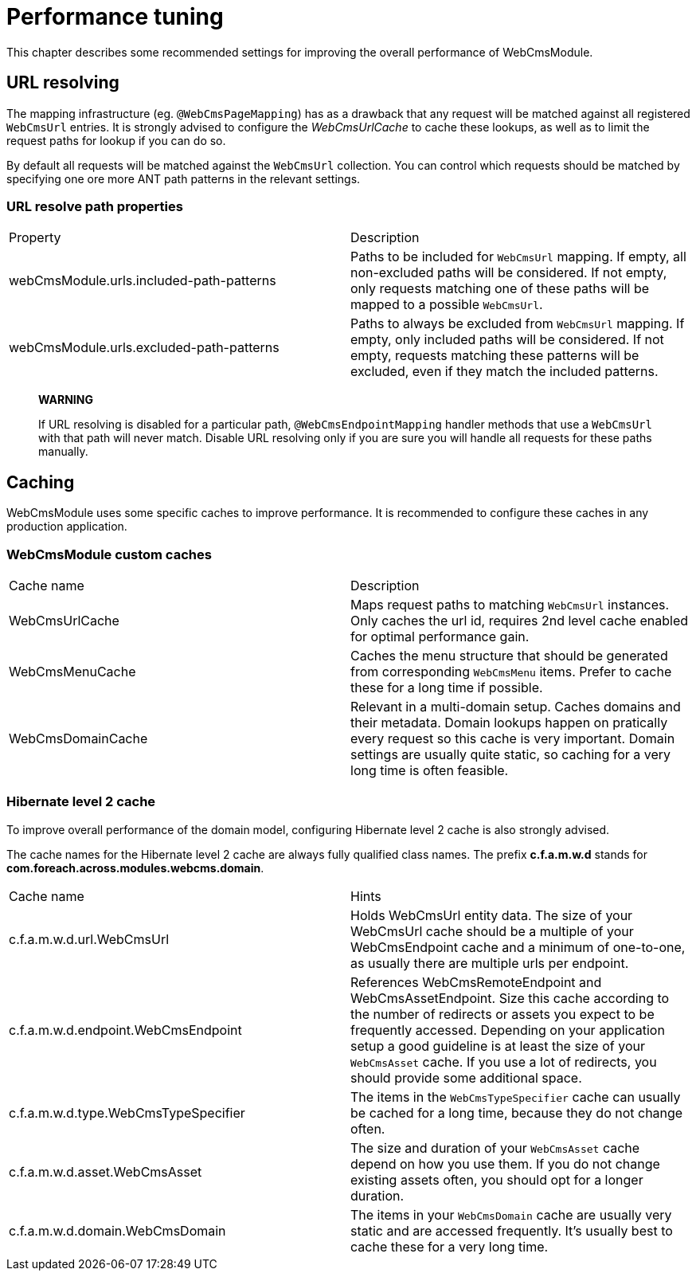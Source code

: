 = Performance tuning

This chapter describes some recommended settings for improving the overall performance of WebCmsModule.

== URL resolving

The mapping infrastructure (eg. `@WebCmsPageMapping`) has as a drawback that any request will be matched against all registered `WebCmsUrl` entries.  It is strongly advised to configure the _WebCmsUrlCache_ to cache these lookups, as well as to limit the request paths for lookup if you can do so.

By default all requests will be matched against the `WebCmsUrl` collection.  You can control which requests should be matched by specifying one ore more ANT path patterns in the relevant settings.

=== URL resolve path properties

|===

| Property | Description
| webCmsModule.urls.included-path-patterns | Paths to be included for `WebCmsUrl` mapping.  If empty, all non-excluded paths will be considered.  If not empty, only requests matching one of these paths will be mapped to a possible `WebCmsUrl`.
| webCmsModule.urls.excluded-path-patterns | Paths to always be excluded from `WebCmsUrl` mapping.  If empty, only included paths will be considered.  If not empty, requests matching these patterns will be excluded, even if they match the included patterns.

|===

> **WARNING**
>
> If URL resolving is disabled for a particular path, `@WebCmsEndpointMapping` handler methods that use a `WebCmsUrl` with that path will never match.  Disable URL resolving only if you are sure you will handle all requests for these paths manually.

== Caching

WebCmsModule uses some specific caches to improve performance.  It is recommended to configure these caches in any production application.

=== WebCmsModule custom caches

|===

| Cache name | Description
| WebCmsUrlCache | Maps request paths to matching `WebCmsUrl` instances.  Only caches the url id, requires 2nd level cache enabled for optimal performance gain.
| WebCmsMenuCache | Caches the menu structure that should be generated from corresponding `WebCmsMenu` items.  Prefer to cache these for a long time if possible.
| WebCmsDomainCache | Relevant in a multi-domain setup.  Caches domains and their metadata.  Domain lookups happen on pratically every request so this cache is very important.  Domain settings are usually quite static, so caching for a very long time is often feasible.

|===

=== Hibernate level 2 cache

To improve overall performance of the domain model, configuring Hibernate level 2 cache is also strongly advised.

The cache names for the Hibernate level 2 cache are always fully qualified class names.  The prefix **c.f.a.m.w.d** stands for **com.foreach.across.modules.webcms.domain**.

|===

| Cache name | Hints
| c.f.a.m.w.d.url.WebCmsUrl | Holds WebCmsUrl entity data.  The size of your WebCmsUrl cache should be a multiple of your WebCmsEndpoint cache and a minimum of one-to-one, as usually there are multiple urls per endpoint.
| c.f.a.m.w.d.endpoint.WebCmsEndpoint | References WebCmsRemoteEndpoint and WebCmsAssetEndpoint.  Size this cache according to the number of redirects or assets you expect to be frequently accessed.  Depending on your application setup a good guideline is at least the size of your `WebCmsAsset` cache.  If you use a lot of redirects, you should provide some additional space.
| c.f.a.m.w.d.type.WebCmsTypeSpecifier | The items in the `WebCmsTypeSpecifier` cache can usually be cached for a long time, because they do not change often.
| c.f.a.m.w.d.asset.WebCmsAsset | The size and duration of your `WebCmsAsset` cache depend on how you use them. If you do not change existing assets often, you should opt for a longer duration.
| c.f.a.m.w.d.domain.WebCmsDomain | The items in your `WebCmsDomain` cache are usually very static and are accessed frequently.  It's usually best to cache these for a very long time.

|===



